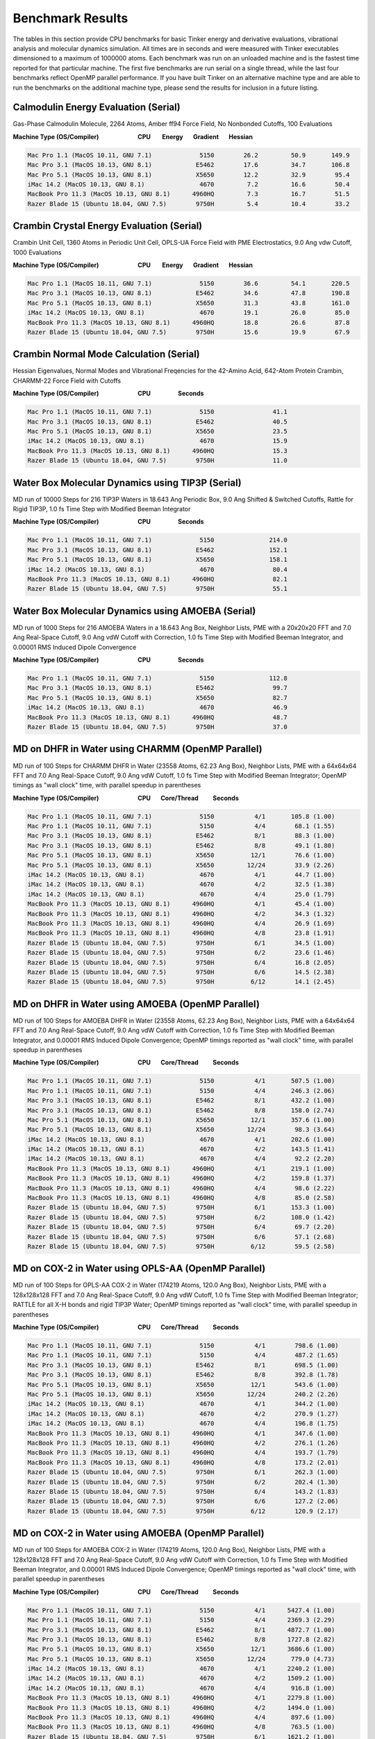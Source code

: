 Benchmark Results
=================

The tables in this section provide CPU benchmarks for basic Tinker energy and derivative evaluations, vibrational analysis and molecular dynamics simulation. All times are in seconds and were measured with Tinker executables dimensioned to a maximum of 1000000 atoms. Each benchmark was run on an unloaded machine and is the fastest time reported for that particular machine. The first five benchmarks are run serial on a single thread, while the last four benchmarks reflect OpenMP parallel performance. If you have built Tinker on an alternative machine type and are able to run the benchmarks on the additional machine type, please send the results for inclusion in a future listing.

Calmodulin Energy Evaluation (Serial)
^^^^^^^^^^^^^^^^^^^^^^^^^^^^^^^^^^^^^

Gas-Phase Calmodulin Molecule, 2264 Atoms, Amber ff94 Force Field, No Nonbonded Cutoffs, 100 Evaluations

**Machine Type (OS/Compiler)                           CPU        Energy       Gradient       Hessian**

.. code-block:: text

 Mac Pro 1.1 (MacOS 10.11, GNU 7.1)             5150        26.2         50.9       149.9
 Mac Pro 3.1 (MacOS 10.13, GNU 8.1)            E5462        17.6         34.7       106.8
 Mac Pro 5.1 (MacOS 10.13, GNU 8.1)            X5650        12.2         32.9        95.4
 iMac 14.2 (MacOS 10.13, GNU 8.1)               4670         7.2         16.6        50.4
 MacBook Pro 11.3 (MacOS 10.13, GNU 8.1)      4960HQ         7.3         16.7        51.5
 Razer Blade 15 (Ubuntu 18.04, GNU 7.5)        9750H         5.4         10.4        33.2

Crambin Crystal Energy Evaluation (Serial)
^^^^^^^^^^^^^^^^^^^^^^^^^^^^^^^^^^^^^^^^^^

Crambin Unit Cell, 1360 Atoms in Periodic Unit Cell, OPLS-UA Force Field with PME Electrostatics, 9.0 Ang vdw Cutoff, 1000 Evaluations

**Machine Type (OS/Compiler)                           CPU        Energy       Gradient       Hessian**

.. code-block:: text

 Mac Pro 1.1 (MacOS 10.11, GNU 7.1)             5150        36.6         54.1       220.5
 Mac Pro 3.1 (MacOS 10.13, GNU 8.1)            E5462        34.6         47.8       190.8
 Mac Pro 5.1 (MacOS 10.13, GNU 8.1)            X5650        31.3         43.8       161.0
 iMac 14.2 (MacOS 10.13, GNU 8.1)               4670        19.1         26.0        85.0
 MacBook Pro 11.3 (MacOS 10.13, GNU 8.1)      4960HQ        18.8         26.6        87.8
 Razer Blade 15 (Ubuntu 18.04, GNU 7.5)        9750H        15.6         19.9        67.9

Crambin Normal Mode Calculation (Serial)
^^^^^^^^^^^^^^^^^^^^^^^^^^^^^^^^^^^^^^^^

Hessian Eigenvalues, Normal Modes and Vibrational Freqencies for the 42-Amino Acid, 642-Atom Protein Crambin, CHARMM-22 Force Field with Cutoffs

**Machine Type (OS/Compiler)                           CPU                   Seconds**

.. code-block:: text

 Mac Pro 1.1 (MacOS 10.11, GNU 7.1)             5150                41.1
 Mac Pro 3.1 (MacOS 10.13, GNU 8.1)            E5462                40.5
 Mac Pro 5.1 (MacOS 10.13, GNU 8.1)            X5650                23.5
 iMac 14.2 (MacOS 10.13, GNU 8.1)               4670                15.9
 MacBook Pro 11.3 (MacOS 10.13, GNU 8.1)      4960HQ                15.3
 Razer Blade 15 (Ubuntu 18.04, GNU 7.5)        9750H                11.0

Water Box Molecular Dynamics using TIP3P (Serial)
^^^^^^^^^^^^^^^^^^^^^^^^^^^^^^^^^^^^^^^^^^^^^^^^^

MD run of 10000 Steps for 216 TIP3P Waters in 18.643 Ang Periodic Box, 9.0 Ang Shifted & Switched Cutoffs, Rattle for Rigid TIP3P, 1.0 fs Time Step with Modified Beeman Integrator

**Machine Type (OS/Compiler)                           CPU                   Seconds**

.. code-block:: text

 Mac Pro 1.1 (MacOS 10.11, GNU 7.1)             5150               214.0
 Mac Pro 3.1 (MacOS 10.13, GNU 8.1)            E5462               152.1
 Mac Pro 5.1 (MacOS 10.13, GNU 8.1)            X5650               158.1
 iMac 14.2 (MacOS 10.13, GNU 8.1)               4670                80.4
 MacBook Pro 11.3 (MacOS 10.13, GNU 8.1)      4960HQ                82.1
 Razer Blade 15 (Ubuntu 18.04, GNU 7.5)        9750H                55.1

Water Box Molecular Dynamics using AMOEBA (Serial)
^^^^^^^^^^^^^^^^^^^^^^^^^^^^^^^^^^^^^^^^^^^^^^^^^^

MD run of 1000 Steps for 216 AMOEBA Waters in a 18.643 Ang Box, Neighbor Lists, PME with a 20x20x20 FFT and 7.0 Ang Real-Space Cutoff, 9.0 Ang vdW Cutoff with Correction, 1.0 fs Time Step with Modified Beeman Integrator, and 0.00001 RMS Induced Dipole Convergence

**Machine Type (OS/Compiler)                           CPU                   Seconds**

.. code-block:: text

 Mac Pro 1.1 (MacOS 10.11, GNU 7.1)             5150               112.8
 Mac Pro 3.1 (MacOS 10.13, GNU 8.1)            E5462                99.7
 Mac Pro 5.1 (MacOS 10.13, GNU 8.1)            X5650                82.7
 iMac 14.2 (MacOS 10.13, GNU 8.1)               4670                46.9
 MacBook Pro 11.3 (MacOS 10.13, GNU 8.1)      4960HQ                48.7
 Razer Blade 15 (Ubuntu 18.04, GNU 7.5)        9750H                37.0

MD on DHFR in Water using CHARMM (OpenMP Parallel)
^^^^^^^^^^^^^^^^^^^^^^^^^^^^^^^^^^^^^^^^^^^^^^^^^^

MD run of 100 Steps for CHARMM DHFR in Water (23558 Atoms, 62.23 Ang Box), Neighbor Lists, PME with a 64x64x64 FFT and 7.0 Ang Real-Space Cutoff, 9.0 Ang vdW Cutoff, 1.0 fs Time Step with Modified Beeman Integrator; OpenMP timings as "wall clock" time, with parallel speedup in parentheses

**Machine Type (OS/Compiler)                           CPU       Core/Thread          Seconds**

.. code-block:: text

 Mac Pro 1.1 (MacOS 10.11, GNU 7.1)             5150           4/1       105.8 (1.00)
 Mac Pro 1.1 (MacOS 10.11, GNU 7.1)             5150           4/4        68.1 (1.55)
 Mac Pro 3.1 (MacOS 10.13, GNU 8.1)            E5462           8/1        88.3 (1.00)
 Mac Pro 3.1 (MacOS 10.13, GNU 8.1)            E5462           8/8        49.1 (1.80)
 Mac Pro 5.1 (MacOS 10.13, GNU 8.1)            X5650          12/1        76.6 (1.00)
 Mac Pro 5.1 (MacOS 10.13, GNU 8.1)            X5650         12/24        33.9 (2.26)
 iMac 14.2 (MacOS 10.13, GNU 8.1)               4670           4/1        44.7 (1.00)
 iMac 14.2 (MacOS 10.13, GNU 8.1)               4670           4/2        32.5 (1.38)
 iMac 14.2 (MacOS 10.13, GNU 8.1)               4670           4/4        25.0 (1.79)
 MacBook Pro 11.3 (MacOS 10.13, GNU 8.1)      4960HQ           4/1        45.4 (1.00)
 MacBook Pro 11.3 (MacOS 10.13, GNU 8.1)      4960HQ           4/2        34.3 (1.32)
 MacBook Pro 11.3 (MacOS 10.13, GNU 8.1)      4960HQ           4/4        26.9 (1.69)
 MacBook Pro 11.3 (MacOS 10.13, GNU 8.1)      4960HQ           4/8        23.8 (1.91)
 Razer Blade 15 (Ubuntu 18.04, GNU 7.5)        9750H           6/1        34.5 (1.00)
 Razer Blade 15 (Ubuntu 18.04, GNU 7.5)        9750H           6/2        23.6 (1.46)
 Razer Blade 15 (Ubuntu 18.04, GNU 7.5)        9750H           6/4        16.8 (2.05)
 Razer Blade 15 (Ubuntu 18.04, GNU 7.5)        9750H           6/6        14.5 (2.38)
 Razer Blade 15 (Ubuntu 18.04, GNU 7.5)        9750H          6/12        14.1 (2.45)

MD on DHFR in Water using AMOEBA (OpenMP Parallel)
^^^^^^^^^^^^^^^^^^^^^^^^^^^^^^^^^^^^^^^^^^^^^^^^^^

MD run of 100 Steps for AMOEBA DHFR in Water (23558 Atoms, 62.23 Ang Box), Neighbor Lists, PME with a 64x64x64 FFT and 7.0 Ang Real-Space Cutoff, 9.0 Ang vdW Cutoff with Correction, 1.0 fs Time Step with Modified Beeman Integrator, and 0.00001 RMS Induced Dipole Convergence; OpenMP timings reported as "wall clock" time, with parallel speedup in parentheses

**Machine Type (OS/Compiler)                           CPU       Core/Thread          Seconds**

.. code-block:: text

 Mac Pro 1.1 (MacOS 10.11, GNU 7.1)             5150           4/1       507.5 (1.00)
 Mac Pro 1.1 (MacOS 10.11, GNU 7.1)             5150           4/4       246.3 (2.06)
 Mac Pro 3.1 (MacOS 10.13, GNU 8.1)            E5462           8/1       432.2 (1.00)
 Mac Pro 3.1 (MacOS 10.13, GNU 8.1)            E5462           8/8       158.0 (2.74)
 Mac Pro 5.1 (MacOS 10.13, GNU 8.1)            X5650          12/1       357.6 (1.00)
 Mac Pro 5.1 (MacOS 10.13, GNU 8.1)            X5650         12/24        98.3 (3.64)
 iMac 14.2 (MacOS 10.13, GNU 8.1)               4670           4/1       202.6 (1.00)
 iMac 14.2 (MacOS 10.13, GNU 8.1)               4670           4/2       143.5 (1.41)
 iMac 14.2 (MacOS 10.13, GNU 8.1)               4670           4/4        92.2 (2.20)
 MacBook Pro 11.3 (MacOS 10.13, GNU 8.1)      4960HQ           4/1       219.1 (1.00)
 MacBook Pro 11.3 (MacOS 10.13, GNU 8.1)      4960HQ           4/2       159.8 (1.37)
 MacBook Pro 11.3 (MacOS 10.13, GNU 8.1)      4960HQ           4/4        98.6 (2.22)
 MacBook Pro 11.3 (MacOS 10.13, GNU 8.1)      4960HQ           4/8        85.0 (2.58)
 Razer Blade 15 (Ubuntu 18.04, GNU 7.5)        9750H           6/1       153.3 (1.00)
 Razer Blade 15 (Ubuntu 18.04, GNU 7.5)        9750H           6/2       108.0 (1.42)
 Razer Blade 15 (Ubuntu 18.04, GNU 7.5)        9750H           6/4        69.7 (2.20)
 Razer Blade 15 (Ubuntu 18.04, GNU 7.5)        9750H           6/6        57.1 (2.68)
 Razer Blade 15 (Ubuntu 18.04, GNU 7.5)        9750H          6/12        59.5 (2.58)

MD on COX-2 in Water using OPLS-AA (OpenMP Parallel)
^^^^^^^^^^^^^^^^^^^^^^^^^^^^^^^^^^^^^^^^^^^^^^^^^^^^

MD run of 100 Steps for OPLS-AA COX-2 in Water (174219 Atoms, 120.0 Ang Box), Neighbor Lists, PME with a 128x128x128 FFT and 7.0 Ang Real-Space Cutoff, 9.0 Ang vdW Cutoff, 1.0 fs Time Step with Modified Beeman Integrator; RATTLE for all X-H bonds and rigid TIP3P Water; OpenMP timings reported as "wall clock" time, with parallel speedup in parentheses

**Machine Type (OS/Compiler)                           CPU       Core/Thread          Seconds**

.. code-block:: text

 Mac Pro 1.1 (MacOS 10.11, GNU 7.1)             5150           4/1        798.6 (1.00)
 Mac Pro 1.1 (MacOS 10.11, GNU 7.1)             5150           4/4        487.2 (1.65)
 Mac Pro 3.1 (MacOS 10.13, GNU 8.1)            E5462           8/1        698.5 (1.00)
 Mac Pro 3.1 (MacOS 10.13, GNU 8.1)            E5462           8/8        392.8 (1.78)
 Mac Pro 5.1 (MacOS 10.13, GNU 8.1)            X5650          12/1        543.6 (1.00)
 Mac Pro 5.1 (MacOS 10.13, GNU 8.1)            X5650         12/24        240.2 (2.26)
 iMac 14.2 (MacOS 10.13, GNU 8.1)               4670           4/1        344.2 (1.00)
 iMac 14.2 (MacOS 10.13, GNU 8.1)               4670           4/2        270.9 (1.27)
 iMac 14.2 (MacOS 10.13, GNU 8.1)               4670           4/4        196.8 (1.75)
 MacBook Pro 11.3 (MacOS 10.13, GNU 8.1)      4960HQ           4/1        347.6 (1.00)
 MacBook Pro 11.3 (MacOS 10.13, GNU 8.1)      4960HQ           4/2        276.1 (1.26)
 MacBook Pro 11.3 (MacOS 10.13, GNU 8.1)      4960HQ           4/4        193.7 (1.79)
 MacBook Pro 11.3 (MacOS 10.13, GNU 8.1)      4960HQ           4/8        173.2 (2.01)
 Razer Blade 15 (Ubuntu 18.04, GNU 7.5)        9750H           6/1        262.3 (1.00)
 Razer Blade 15 (Ubuntu 18.04, GNU 7.5)        9750H           6/2        202.4 (1.30)
 Razer Blade 15 (Ubuntu 18.04, GNU 7.5)        9750H           6/4        143.2 (1.83)
 Razer Blade 15 (Ubuntu 18.04, GNU 7.5)        9750H           6/6        127.2 (2.06)
 Razer Blade 15 (Ubuntu 18.04, GNU 7.5)        9750H          6/12        120.9 (2.17)

MD on COX-2 in Water using AMOEBA (OpenMP Parallel)
^^^^^^^^^^^^^^^^^^^^^^^^^^^^^^^^^^^^^^^^^^^^^^^^^^^

MD run of 100 Steps for AMOEBA COX-2 in Water (174219 Atoms, 120.0 Ang Box), Neighbor Lists, PME with a 128x128x128 FFT and 7.0 Ang Real-Space Cutoff, 9.0 Ang vdW Cutoff with Correction, 1.0 fs Time Step with Modified Beeman Integrator, and 0.00001 RMS Induced Dipole Convergence; OpenMP timings reported as "wall clock" time, with parallel speedup in parentheses

**Machine Type (OS/Compiler)                           CPU       Core/Thread          Seconds**

.. code-block:: text

 Mac Pro 1.1 (MacOS 10.11, GNU 7.1)             5150           4/1      5427.4 (1.00)
 Mac Pro 1.1 (MacOS 10.11, GNU 7.1)             5150           4/4      2369.3 (2.29)
 Mac Pro 3.1 (MacOS 10.13, GNU 8.1)            E5462           8/1      4872.7 (1.00)
 Mac Pro 3.1 (MacOS 10.13, GNU 8.1)            E5462           8/8      1727.8 (2.82)
 Mac Pro 5.1 (MacOS 10.13, GNU 8.1)            X5650          12/1      3686.6 (1.00)
 Mac Pro 5.1 (MacOS 10.13, GNU 8.1)            X5650         12/24       779.0 (4.73)
 iMac 14.2 (MacOS 10.13, GNU 8.1)               4670           4/1      2240.2 (1.00)
 iMac 14.2 (MacOS 10.13, GNU 8.1)               4670           4/2      1509.2 (1.00)
 iMac 14.2 (MacOS 10.13, GNU 8.1)               4670           4/4       916.8 (1.00)
 MacBook Pro 11.3 (MacOS 10.13, GNU 8.1)      4960HQ           4/1      2279.8 (1.00)
 MacBook Pro 11.3 (MacOS 10.13, GNU 8.1)      4960HQ           4/2      1494.0 (1.00)
 MacBook Pro 11.3 (MacOS 10.13, GNU 8.1)      4960HQ           4/4       897.6 (1.00)
 MacBook Pro 11.3 (MacOS 10.13, GNU 8.1)      4960HQ           4/8       763.5 (1.00)
 Razer Blade 15 (Ubuntu 18.04, GNU 7.5)        9750H           6/1      1621.2 (1.00)
 Razer Blade 15 (Ubuntu 18.04, GNU 7.5)        9750H           6/2      1114.9 (1.00)
 Razer Blade 15 (Ubuntu 18.04, GNU 7.5)        9750H           6/4       701.3 (1.00)
 Razer Blade 15 (Ubuntu 18.04, GNU 7.5)        9750H           6/6       577.4 (1.00)
 Razer Blade 15 (Ubuntu 18.04, GNU 7.5)        9750H          6/12       545.2 (1.00)
